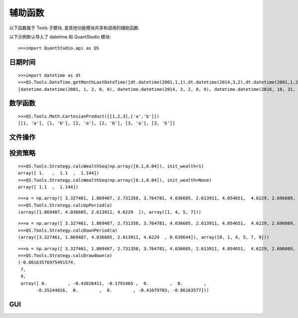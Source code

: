 ﻿辅助函数
========

以下函数属于 Tools 子模块, 是其他功能模块共享和调用的辅助函数.

以下示例默认导入了 datetime 和 QuantStudio 模块::
    
    >>>import QuantStudio.api as QS


日期时间
````````

.. py:module:: DateTime

.. py:function:: getMonthLastDateTime(dts)

    获取给定时间序列的每月最后一个时点的序列
    
    :param list(datetime.datetime) dts: 给定的时间序列
    :return: 每月最后一个时点的序列
    :rtype: list(datetime.datetime)

::
    
    >>>import datetime as dt
    >>>QS.Tools.DateTime.getMonthLastDateTime([dt.datetime(2001,1,1),dt.datetime(2014,3,2),dt.datetime(2001,1,2),dt.datetime(2016,10,31),dt.datetime(2016,10,4)])
    [datetime.datetime(2001, 1, 2, 0, 0), datetime.datetime(2014, 3, 2, 0, 0), datetime.datetime(2016, 10, 31, 0, 0)]

.. py:function:: getMonthMiddleDateTime(dts, middle_day=15)

    获取给定时间序列的每月中间一个时点的序列, 每月小于等于 middle_day(默认 15) 的最后一天的最后一个时点

    :param list(datetime.datetime) dts: 给定的时间序列
    :param int middle_day: 作为每月中间的分隔日, 默认值 15
    :return: 每月中间一个时点的序列
    :rtype: list(datetime.datetime)

.. py:function:: getMonthFirstDateTime(dts)

    获取给定时间序列的每月第一个时点的序列
    
    :param list(datetime.datetime) dts: 给定的时间序列
    :return: 每月第一个时点的序列
    :rtype: list(datetime.datetime)

.. py:function:: getWeekLastDateTime(dts)

    获取给定时间序列的每周最后一个时点的序列
    
    :param list(datetime.datetime) dts: 给定的时间序列
    :return: 每周最后一个时点的序列
    :rtype: list(datetime.datetime)

.. py:function:: getWeekFirstDateTime(dts)

    获取给定时间序列的每周第一个时点的序列
    
    :param list(datetime.datetime) dts: 给定的时间序列
    :return: 每周第一个时点的序列
    :rtype: list(datetime.datetime)

.. py:function:: getYearLastDateTime(dts)

    获取给定时间序列的每年最后一个时点的序列
    
    :param list(datetime.datetime) dts: 给定的时间序列
    :return: 每年最后一个时点的序列
    :rtype: list(datetime.datetime)

.. py:function:: getYearFirstDateTime(dts)

    获取给定时间序列的每年第一个时点的序列
    
    :param list(datetime.datetime) dts: 给定的时间序列
    :return: 每年第一个时点的序列
    :rtype: list(datetime.datetime)

.. py:function:: getQuarterLastDateTime(dts)

    获取给定时间序列的每季度最后一个时点的序列
    
    :param list(datetime.datetime) dts: 给定的时间序列
    :return: 每季度最后一个时点的序列
    :rtype: list(datetime.datetime)

.. py:function:: getQuarterFirstDateTime(dts)

    获取给定时间序列的每季度第一个时点的序列
    
    :param list(datetime.datetime) dts: 给定的时间序列
    :return: 每季度第一个时点的序列
    :rtype: list(datetime.datetime)

.. py:function:: getFinancialQuarterLastDateTime(dts)

    获取给定时间序列的每财报季度最后一个时点的序列，上年 11 月初至当年 4 月底为第一季度，5 月初至 8 月底为第二季度，9 月初至 10 月底为第三季度

    :param list(datetime.datetime) dts: 给定的时间序列
    :return: 每财报季度最后一个时点的序列
    :rtype: list(datetime.datetime)

.. py:function:: getFinancialQuarterFirstDateTime(dts)

    获取给定时间序列的每财报季度第一个时点的序列，上年 11 月初至当年 4 月底为第一季度，5 月初至 8 月底为第二季度，9 月初至 10 月底为第三季度

    :param list(datetime.datetime) dts: 给定的时间序列
    :return: 每财报季度第一个时点的序列
    :rtype: list(datetime.datetime)

.. py:function:: getDateSeries(start_date, end_date)

    获取给定的起始日和终止日之间连续的自然日序列(包括起始日和终止日)
    
    :param datetime.date start_date: 给定的起始日
    :param datetime.date end_date: 给定的终止日
    :return: 自然日序列
    :rtype: list(datetime.date)

.. py:function:: getTimeSeries(start_time, end_time, timedelta)

    获取日内的时间序列
    
    :param datetime.time start_time: 给定的起始时间
    :param datetime.time end_time: 给定的终止时间
    :param datetime.timedelta timedelta: 时间间隔
    :return: 日内时间序列
    :rtype: list(datetime.time)

.. py:function:: getDateTimeSeries(start_dt, end_dt, timedelta)

    获取时间序列
    
    :param datetime.datetime start_dt: 给定的起始时点
    :param datetime.datetime end_dt: 给定的终止时间
    :param datetime.timedelta timedelta: 时间间隔
    :return: 时间序列
    :rtype: list(datetime.datetime)


数学函数
````````

.. py:module:: Math

.. py:function:: CartesianProduct(data)

    计算若干向量的笛卡尔积
    
    :param list(list) data: 给定的若干个向量
    :return: 笛卡尔积
    :rtype: list(list)
    
::

    >>>QS.Tools.Math.CartesianProduct([[1,2,3],['a','b']])
    [[1, 'a'], [1, 'b'], [2, 'a'], [2, 'b'], [3, 'a'], [3, 'b']]


文件操作
````````

.. py:module:: File

.. py:function:: clearDir(dir_path)

    清空给定目录下的所有内容
    
    :param str dir_path: 给定的目录路径
    :return: 没有成功删除的文件或文件夹数目
    :rtype: int

.. py:function:: listDirDir(dir_path='.')

    获取给定目录下所有文件夹的名称列表
    
    :param str dir_path: 给定的目录路径
    :return: 文件夹名称列表
    :rtype: list(str)

.. py:function:: listDirFile(dir_path='.', suffix='csv')
    
    获取给定目录下给定后缀的文件名称列表
    
    :param str dir_path: 给定的目录路径
    :param str suffix: 给定的后缀, 如果为 None 表示获取目录下所有文件名称列表
    :return: 文件名称列表
    :rtype: list(str)

.. py:function:: copyDir(source_dir, target_pos, if_exist='replace')

    复制源文件夹到指定位置, 如果目标位置下该文件夹已经存在，则根据 if_exist 参数进行操作
    
    :param str source_dir: 源文件夹路径
    :param str target_pos: 目标位置路径
    :param str if_exist: 可选："replace", "skip", "replace" 表示覆盖, "skip" 表示放弃复制操作
    :return: ErrorCode
    :rtype: int

.. py:function:: detectFileEncoding(file_path, big_file=False, size=None)
    
    猜测文件的编码格式
    
    :param str file_path: 待检测的目标文件路径
    :param bool big_file: 如果是 False, 将读取整个文件内容进行分析, 否则读取部分内容分析
    :param int size: big_file 为 True 时读取的文件字节数
    :return: {'confidence': 置信度, 'encoding': 编码格式}, 例如: {'confidence': 0.99, 'encoding': 'GB2312'}
    :rtype: dict

.. py:function:: readCSV2Pandas(filepath_or_buffer, detect_file_encoding=False, **other_args)

    支持中文路径的读取 csv 文件为 pandas 对象的函数, 除了 detect_file_encoding 以外其他输入参数同 pandas.read_csv 函数完全一致

    :param bool detect_file_encoding: 如果是 True, 将自动检测文件的编码格式
    :return: 同 pandas.read_csv 函数


投资策略
````````

.. py:module:: Strategy

.. py:function:: calcWealthAfterTrade(p_holding, p_target, wealth, transfee_rate, epsilon=1e-6)
    
    计算在考虑交易费且无交易限制假设下投资组合交易后的财富值, 使用迭代法求解方程:
    
    .. math::
        x=wealth-{\left\| x\cdot p_{target}-wealth\cdot p_{holding} \right\|_{1}}
    
    通过压缩映射原理可以证明迭代一定收敛
    
    :param Series p_holding: 当前持有的投资组合, Series(权重, index=[ID])
    :param Series p_target: 目标投资组合, Series(权重, index=[ID])
    :param float wealth: 当前财富值
    :param float transfee_rate: 交易费率
    :param float epsilon: 确认收敛停止迭代的误差界
    :return: 交易后的财富值
    :rtype: float

.. py:function:: calcYieldSeq(wealth_seq, init_wealth=None)

    给定净值或价格序列, 计算收益率序列
    
    :param array wealth_seq: 净值或价格序列
    :param float init_wealth: 初始净值或价格, 若为 None 使用 wealth_seq 的第一个元素
    :return: 收益率序列
    :rtype: array

.. py:function:: calcWealthSeq(yield_seq, init_wealth=None)

    给定收益率序列, 计算净值序列
    
    :param array yield_seq: 收益率序列
    :param float init_wealth: 初始净值或价格, 如果不为 None, 则返回的序列比 yield_seq 多一个元素, 在初始位置添加 init_wealth
    :return: 净值序列
    :rtype: array

::

    >>>QS.Tools.Strategy.calcWealthSeq(np.array([0.1,0.04]), init_wealth=1)
    array([ 1.   ,  1.1  ,  1.144])
    >>>QS.Tools.Strategy.calcWealthSeq(np.array([0.1,0.04]), init_wealth=None)
    array([ 1.1  ,  1.144])

.. py:function:: calcAnnualYield(wealth_seq, num_per_year=252, start_date=None, end_date=None)

    给定净值或价格序列, 计算年化收益率
    
    :param array wealth_seq: 净值或价格序列
    :param float num_per_year: 每年的期数
    :param datetime.date start_date: 初始日期
    :param datetime.date end_date: 终止日期, 如果初始日期和终止日期均不为 None, 则使用这两个日期估计 num_per_year
    :return: 年化收益率
    :rtype: float

.. py:function:: calcAnnualVolatility(wealth_seq, num_per_year=252, start_date=None, end_date=None)

    给定净值或价格序列, 计算年化波动率
    
    :param array wealth_seq: 净值或价格序列
    :param float num_per_year: 每年的期数
    :param datetime.date start_date: 初始日期
    :param datetime.date end_date: 终止日期, 如果初始日期和终止日期均不为 None, 则使用这两个日期估计 num_per_year
    :return: 年化波动率
    :rtype: float

.. py:function:: calcRollingAnnualYieldSeq(wealth_seq, window=252, min_window=252, num_per_year=252)

    给定净值或价格序列, 滚动窗口方式计算年化收益率序列
    
    :param array wealth_seq: 净值或价格序列
    :param int window: 滚动窗口长度
    :param int min_window: 可以执行计算的最小窗口长度, 如果回溯日期数小于该参数, 则填充 NaN
    :param float num_per_year: 每年的期数
    :return: 年化收益率序列
    :rtype: array

.. py:function:: calcRollingAnnualVolatilitySeq(wealth_seq, window=252, min_window=252, num_per_year=252)

    给定净值或价格序列, 滚动窗口方式计算年化波动率序列
    
    :param array wealth_seq: 净值或价格序列
    :param int window: 滚动窗口长度
    :param int min_window: 可以执行计算的最小窗口长度, 如果回溯日期数小于该参数, 则填充 NaN
    :param float num_per_year: 每年的期数
    :return: 年化波动率序列
    :rtype: array

.. py:function:: calcExpandingAnnualYieldSeq(wealth_seq, min_window=252, num_per_year=252)

    给定净值或价格序列, 扩张窗口方式计算年化收益率序列
    
    :param array wealth_seq: 净值或价格序列
    :param int min_window: 可以执行计算的最小窗口长度, 如果回溯日期数小于该参数, 则填充 NaN
    :param float num_per_year: 每年的期数
    :return: 年化收益率序列
    :rtype: array

.. py:function:: calcExpandingAnnualVolatilitySeq(wealth_seq, min_window=252, num_per_year=252)

    给定净值或价格序列, 扩张窗口方式计算年化波动率序列
    
    :param array wealth_seq: 净值或价格序列
    :param int window: 滚动窗口长度
    :param int min_window: 可以执行计算的最小窗口长度, 如果回溯日期数小于该参数, 则填充 NaN
    :param float num_per_year: 每年的期数
    :return: 年化波动率序列
    :rtype: array

.. py:function:: calcBeta(wealth_seq, market_wealth_seq)

    给定净值或价格序列, 计算 :math:`\beta`
    
    :param array wealth_seq: 净值或价格序列
    :param array market_wealth_seq: 市场净值或价格序列
    :return: :math:`\beta`
    :rtype: float

.. py:function:: calcLPM(wealth_seq, threshold=0.0, order=2)

    给定净值或价格序列, 计算收益率的 Lower Partial Moment
    
    :param array wealth_seq: 净值或价格序列
    :param float threshold: 收益率下限阈值
    :param int order: 矩的阶数
    :return: Lower Partial Moment
    :rtype: float

.. py:function:: calcHPM(wealth_seq, threshold=0.0, order=2)

    给定净值或价格序列, 计算收益率的 Higher Partial Moment
    
    :param array wealth_seq: 净值或价格序列
    :param float threshold: 收益率下限阈值
    :param int order: 矩的阶数
    :return: Higher Partial Moment
    :rtype: float

.. py:function:: calcSharpeRatio(wealth_seq, risk_free_rate=0.0, expected_return=None)

    给定净值或价格序列, 计算 Sharpe 比率
    
    :param array wealth_seq: 净值或价格序列
    :param float risk_free_rate: 无风险利率
    :param float expected_return: 预期收益率, 如果为 None 则使用 wealth_seq 导出的收益率序列均值
    :return: Sharpe 比率
    :rtype: float

.. py:function:: calcAdjustedSharpeRatio(wealth_seq, risk_free_rate=0.0, expected_return=None)

    给定净值或价格序列, 计算调整的 Sharpe 比率
    
    :param array wealth_seq: 净值或价格序列
    :param float risk_free_rate: 无风险利率
    :param float expected_return: 预期收益率, 如果为 None 则使用 wealth_seq 导出的收益率序列均值
    :return: 调整的 Sharpe 比率
    :rtype: float

.. py:function:: calcTreynorRatio(wealth_seq, market_wealth_seq, risk_free_rate=0.0, expected_return=None)

    给定净值或价格序列，计算 Treynor 比率
    
    :param array wealth_seq: 净值或价格序列
    :param array market_wealth_seq: 市场净值或价格序列
    :param float risk_free_rate: 无风险利率
    :param float expected_return: 预期收益率, 如果为 None 则使用 wealth_seq 导出的收益率序列均值
    :return: Treynor 比率
    :rtype: float

.. py:function:: calcInformationRatio(wealth_seq, benchmark_wealth_seq)

    给定净值或价格序列, 计算信息比率
    
    :param array wealth_seq: 净值或价格序列
    :param array benchmark_wealth_seq: 基准净值或价格序列
    :return: 信息比率
    :rtype: float

.. py:function:: calcModiglianiRatio(wealth_seq, benchmark_wealth_seq, risk_free_rate=0.0, expected_return=None)

    给定净值或价格序列, 计算 Modigliani 比率
    
    :param array wealth_seq: 净值或价格序列
    :param array benchmark_wealth_seq: 基准净值或价格序列
    :param float risk_free_rate: 无风险利率
    :param float expected_return: 预期收益率, 如果为 None 则使用 wealth_seq 导出的收益率序列均值
    :return: Modigliani 比率
    :rtype: float

.. py:function:: calcSortinoRatio(wealth_seq, risk_free_rate=0.0, target_return=0.0, expected_return=None)

    给定净值或价格序列，计算 Sortino 比率
    
    :param array wealth_seq: 净值或价格序列
    :param float risk_free_rate: 无风险利率
    :param float target_return: 目标收益率
    :param float expected_return: 预期收益率, 如果为 None 则使用 wealth_seq 导出的收益率序列均值
    :return: Sortino 比率
    :rtype: float

.. py:function:: calcOmegaRatio(wealth_seq, risk_free_rate=0.0, target_return=0.0, expected_return=None)

    给定净值或价格序列, 计算 Omega 比率
    
    :param array wealth_seq: 净值或价格序列
    :param float risk_free_rate: 无风险利率
    :param float target_return: 目标收益率
    :param float expected_return: 预期收益率, 如果为 None 则使用 wealth_seq 导出的收益率序列均值
    :return: Omega 比率
    :rtype: float

.. py:function:: calcKappaThreeRatio(wealth_seq, risk_free_rate=0.0, target_return=0.0, expected_return=None)

    给定净值或价格序列, 计算 Kappa3 比率
    
    :param array wealth_seq: 净值或价格序列
    :param float risk_free_rate: 无风险利率
    :param float target_return: 目标收益率
    :param float expected_return: 预期收益率, 如果为 None 则使用 wealth_seq 导出的收益率序列均值
    :return: Kappa3 比率
    :rtype: float

.. py:function:: calcGainLossRatio(wealth_seq, target_return=0.0)

    给定净值或价格序列, 计算盈亏比率
    
    :param array wealth_seq: 净值或价格序列
    :param float target_return: 目标收益率
    :return: 盈亏比率
    :rtype: float

.. py:function:: calcUpsidePotentialRatio(wealth_seq, target_return=0.0)

    给定净值或价格序列, 计算 Upside Potential Ratio
    
    :param array wealth_seq: 净值或价格序列
    :param float target_return: 目标收益率
    :return: Upside Potential Ratio
    :rtype: float

.. py:function:: calcVaR(wealth_seq, alpha=0.05, method="Historical")

    给定净值或价格序列, 计算 VaR 和 CVaR
    
    :param array wealth_seq: 净值或价格序列
    :param float alpha: 置信水平
    :param str method: 计算方法, 可选 "Historical", "Norm" 或者 "Cornish-Fisher"
    :return: (VaR, CVaR)
    :rtype: tuple

.. py:function:: calcUpPeriod(wealth_seq)

    给定净值或价格序列, 计算净值或价格上升区间
    
    :param array wealth_seq: 净值或价格序列
    :return: (净值或价格上升区间, 净值或价格上升索引位置), 元素个数为偶数, 两两组成一个区间
    :rtype: tuple

::

    >>>a = np.array([ 3.327461, 1.869487, 2.731358, 3.764781, 4.036605, 2.613911, 4.054651,  4.6229, 2.696089, 0.639644])
    >>>QS.Tools.Strategy.calcUpPeriod(a)
    (array([1.869487, 4.036605, 2.613911, 4.6229  ]), array([1, 4, 5, 7]))

.. py:function:: calcDownPeriod(wealth_seq)

    给定净值或价格序列, 计算净值或价格下降区间
    
    :param array wealth_seq: 净值或价格序列
    :return: (净值或价格下降区间, 净值或价格下降索引位置), 元素个数为偶数, 两两组成一个区间
    :rtype: tuple

::

    >>>a = np.array([ 3.327461, 1.869487, 2.731358, 3.764781, 4.036605, 2.613911, 4.054651,  4.6229, 2.696089, 0.639644])
    >>>QS.Tools.Strategy.calcDownPeriod(a)
    (array([3.327461, 1.869487, 4.036605, 2.613911, 4.6229  , 0.639644]), array([0, 1, 4, 5, 7, 9]))

.. py:function:: calcDrawdown(wealth_seq)

    给定净值或价格序列, 计算回撤序列
    
    :param array wealth_seq: 净值或价格序列
    :return: (最大回撤(float), 最大回撤开始位置(int), 最大回撤结束位置(int), 回撤序列(array))
    :rtype: tuple

::

    >>>a = np.array([ 3.327461, 1.869487, 2.731358, 3.764781, 4.036605, 2.613911, 4.054651,  4.6229, 2.696089, 0.639644])
    >>>QS.Tools.Strategy.calcDrawdown(a)
    (-0.86163576975491574,
     7,
     9,
     array([ 0.        , -0.43816411, -0.1791465 ,  0.        ,  0.        ,
           -0.35244816,  0.        ,  0.        , -0.41679703, -0.86163577]))

.. py:function:: calcMaxDrawdownRate(wealth_seq)

    给定净值或价格序列, 计算最大回撤
    
    :param array wealth_seq: 净值或价格序列
    :return: (最大回撤(float), 最大回撤开始位置(int), 最大回撤结束位置(int))
    :rtype: tuple

.. py:function:: calcMaxDrawdownRateEx(wealth_seq)

    给定净值或价格序列, 计算最大回撤, 计算速度比 :py:func:`calcMaxDrawdownRate` 快.
    
    :param array wealth_seq: 净值或价格序列
    :return: (最大回撤(float), 最大回撤开始位置(int), 最大回撤结束位置(int))
    :rtype: tuple

.. py:function:: calcMaxDrawdownRateExEx(wealth_seq)

    给定净值或价格序列, 计算最大回撤, 计算速度比 :py:func:`calcMaxDrawdownRateEx` 快.
    
    :param array wealth_seq: 净值或价格序列
    :return: (最大回撤(float), 最大回撤开始位置(int), 最大回撤结束位置(int))
    :rtype: tuple

.. py:function:: calcPeriodDrawdown(wealth_seq, tau)

    给定净值或价格序列和期限, 计算给定期限的最大回撤
    
    :param array wealth_seq: 净值或价格序列
    :param int tau: 期限长度
    :return: 最大回撤
    :rtype: float

.. py:function:: calcAverageDrawdown(wealth_seq, periods)

    给定净值或价格序列和期限, 计算给定期限内的平均回撤
    
    :param array wealth_seq: 净值或价格序列
    :param int periods: 期限长度
    :return: 平均回撤率
    :rtype: float

.. py:function:: calcAverageDrawdownSquared(wealth_seq, periods)

    给定净值或价格序列和期限, 计算给定期限内的平均回撤平方
    
    :param array wealth_seq: 净值或价格序列
    :param int periods: 期限长度
    :return: 平均回撤平方
    :rtype: float

.. py:function:: calcCalmarRatio(wealth_seq, risk_free_rate=0.0, expected_return=None)

    给定净值或价格序列, 计算 Calmar 比率
    
    :param array wealth_seq: 净值或价格序列
    :param float risk_free_rate: 无风险利率
    :param float expected_return: 预期收益率, 如果为 None 则使用 wealth_seq 导出的收益率序列均值
    :return: Calmar 比率
    :rtype: float

.. py:function:: calcSterlingRatio(wealth_seq, periods, risk_free_rate=0.0, expected_return=None)

    给定净值或价格序列和期限, 计算 Sterling 比率
    
    :param array wealth_seq: 净值或价格序列
    :param int periods: 期限长度
    :param float risk_free_rate: 无风险利率
    :param float expected_return: 预期收益率, 如果为 None 则使用 wealth_seq 导出的收益率序列均值
    :return: Sterling 比率
    :rtype: float
    
.. py:function:: calcBurkeRatio(wealth_seq, periods, risk_free_rate=0.0, expected_return=None)

    给定净值或价格序列和期限, 计算 Burke 比率
    
    :param array wealth_seq: 净值或价格序列
    :param int periods: 期限长度
    :param float risk_free_rate: 无风险利率
    :param float expected_return: 预期收益率, 如果为 None 则使用 wealth_seq 导出的收益率序列均值
    :return: Burke 比率
    :rtype: float

.. py:function:: calcTMModel(wealth_seq, market_wealth_seq, risk_free_rate=0.0)

    给定净值或价格序列, 使用 T-M 二项式模型, 评价策略的择时能力和选股能力
    
    :param array wealth_seq: 净值或价格序列
    :param array market_wealth_seq: 市场净值或价格序列
    :param float risk_free_rate: 无风险利率
    :return: 回归系数, (:math:`\alpha` , :math:`\beta`, :math:`\beta^2`)
    :rtype: tuple

.. py:function:: calcHMModel(wealth_seq, market_wealth_seq, risk_free_rate=0.0)

    给定净值或价格序列, 使用 H-M 双贝塔模型, 评价策略的择时能力和选股能力
    
    :param array wealth_seq: 净值或价格序列
    :param array market_wealth_seq: 市场净值或价格序列
    :param float risk_free_rate: 无风险利率
    :return: 回归系数, (:math:`\alpha` , :math:`\beta`, :math:`\beta^+`)
    :rtype: tuple

.. py:function:: calcCLModel(wealth_seq, market_wealth_seq, risk_free_rate=0.0)

    给定净值或价格序列, 使用 C-L 模型, 评价策略的择时能力和选股能力
    
    :param array wealth_seq: 净值或价格序列
    :param array market_wealth_seq: 市场净值或价格序列
    :param float risk_free_rate: 无风险利率
    :return: 回归系数, (:math:`\alpha` , :math:`\beta^-`, :math:`\beta^+`)
    :rtype: tuple

.. py:function:: genRandomPortfolio(ids, target_num=20, weight=None)

    生成随机投资组合
    
    :param list(str) ids: ID 列表
    :param int target_num: 目标数量
    :param Series weight: 权重数据, Series(权重, index=ids), 为 None 则等权
    :return: 投资组合, Series(权重, index=[ID])
    :rtype: Series

.. py:function:: genPortfolioByFiltration(factor_data, ascending=False, target_num=20, target_quantile=0.1, weight=None)

    以筛选的方式形成投资组合

    :param Series factor_data: 因子数据, Series(因子值, index=[ID])
    :param bool ascending: 是否升序排列
    :param int target_num: 目标最大 ID 数量
    :param float target_quantile: 目标选择的百分比
    :param Series weight: 权重数据, Series(权重, index=ids), 为 None 则等权
    :return: 投资组合, Series(权重, index=[ID])
    :rtype: Series


GUI
```

.. py:module:: QtGUI

.. py:function:: showOutput(output, plot_engine="matplotlib")
    
    以 GUI 的方式查看数据集.
    
    :param dict output: 数据集, 嵌套的字典, 树状结构, 叶节点是 DataFrame, 回测模型或者回测模块方法 output 的返回值即是此种结构, 比如:
    
    ::
        
        TestData = {"Bar1": {"a": {"a1": pd.DataFrame(np.random.rand(11,3), columns=['b','c','d']),
                                   "a2": pd.DataFrame(np.random.rand(10,2))},
                             "b": pd.DataFrame(['a']*150, columns=['c'])},
                    "Bar2": pd.DataFrame(np.random.randn(3,2), index=["b1", "b2", "b3"])}
    
    :param str plot_engine: 绘图所用的模块, 可选: "matplotlib", "plotly"
    :return: None
    :rtype: None

.. py:function:: showFactorDB(fdb)
    
    以 GUI 的方式查看因子库.
    
    :param FactorDB fdb: 因子库对象
    :return: None
    :rtype: None

.. py:function:: showFactor(factor)
    
    以 GUI 的方式查看因子数据.
    
    :param Factor factor: 因子对象
    :return: None
    :rtype: None

.. py:function:: setDateTime(dts=[], dates=[], times=[], ft=None)
    
    以 GUI 的方式设置日期时间
    
    :param list(datetime.datetime) dts: 初始的时间点序列
    :param list(datetime.date) dates: 初始的日期序列
    :param list(datetime.time) times: 初始的时间序列
    :param FactorTable ft: 因子表对象
    :return: (新的时间点序列, 新的日期序列, 新的时间序列)
    :rtype: (list(datetime.datetime), list(datetime.date), list(datetime.time))

.. py:function:: setID(ids=[], ft=None)

    以 GUI 的方式设置 ID
    
    :param list(str) ids: 初始的 ID 序列
    :param FactorTable ft: 因子表对象
    :return: 新的 ID 序列
    :rtype: list(str)